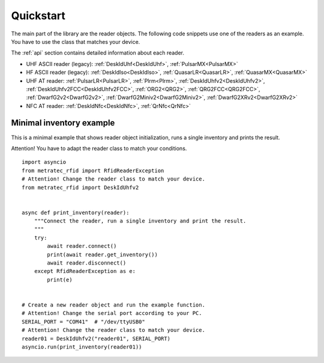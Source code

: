 .. _quickstart:

Quickstart
##########

The main part of the library are the reader objects.
The following code snippets use one of the readers as an example.
You have to use the class that matches your device.

The :ref:`api` section contains detailed information about each reader.

- UHF ASCII reader (legacy): :ref:`DeskIdUhf<DeskIdUhf>`, :ref:`PulsarMX<PulsarMX>`
- HF ASCII reader (legacy): :ref:`DeskIdIso<DeskIdIso>`, :ref:`QuasarLR<QuasarLR>`,
  :ref:`QuasarMX<QuasarMX>`
- UHF AT reader: :ref:`PulsarLR<PulsarLR>`, :ref:`Plrm<Plrm>`, 
  :ref:`DeskIdUhfv2<DeskIdUhfv2>`, :ref:`DeskIdUhfv2FCC<DeskIdUhfv2FCC>`,
  :ref:`ORG2<QRG2>`, :ref:`QRG2FCC<QRG2FCC>`, :ref:`DwarfG2v2<DwarfG2v2>`,
  :ref:`DwarfG2Miniv2<DwarfG2Miniv2>`, :ref:`DwarfG2XRv2<DwarfG2XRv2>`
- NFC AT reader: :ref:`DeskIdNfc<DeskIdNfc>`, :ref:`QrNfc<QrNfc>`


Minimal inventory example
=========================

This is a minimal example that shows reader object initialization,
runs a single inventory and prints the result.

Attention! You have to adapt the reader class to match your conditions.

::

    import asyncio
    from metratec_rfid import RfidReaderException
    # Attention! Change the reader class to match your device.
    from metratec_rfid import DeskIdUhfv2


    async def print_inventory(reader):
        """Connect the reader, run a single inventory and print the result.
        """
        try:
            await reader.connect()
            print(await reader.get_inventory())
            await reader.disconnect()
        except RfidReaderException as e:
            print(e)


    # Create a new reader object and run the example function.
    # Attention! Change the serial port according to your PC.
    SERIAL_PORT = "COM41"  # "/dev/ttyUSB0"
    # Attention! Change the reader class to match your device.
    reader01 = DeskIdUhfv2("reader01", SERIAL_PORT)
    asyncio.run(print_inventory(reader01))
